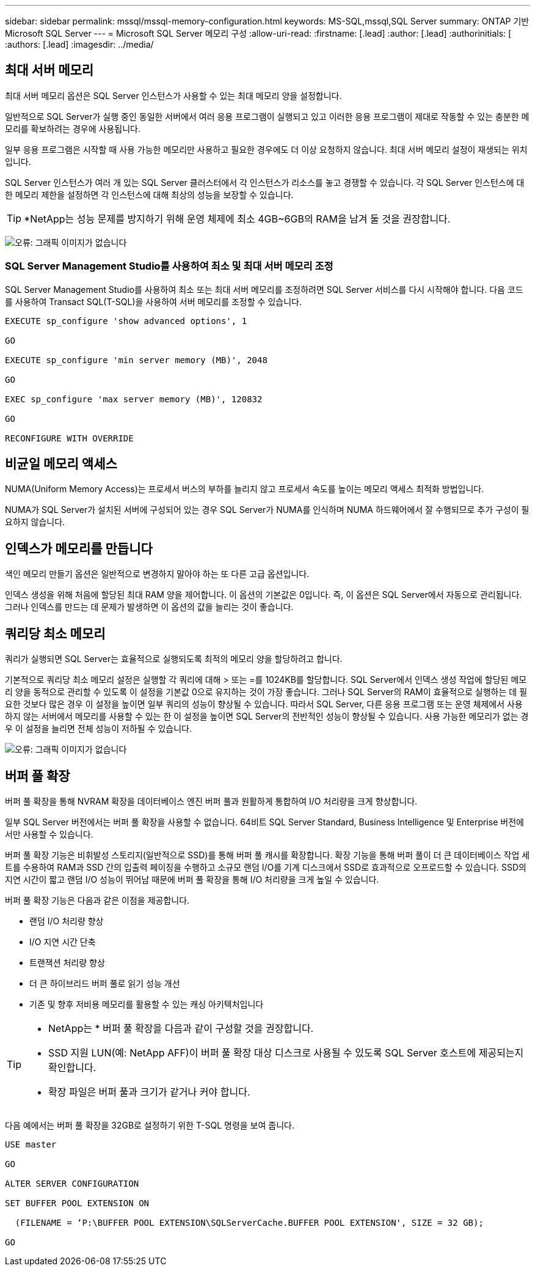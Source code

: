 ---
sidebar: sidebar 
permalink: mssql/mssql-memory-configuration.html 
keywords: MS-SQL,mssql,SQL Server 
summary: ONTAP 기반 Microsoft SQL Server 
---
= Microsoft SQL Server 메모리 구성
:allow-uri-read: 
:firstname: [.lead]
:author: [.lead]
:authorinitials: [
:authors: [.lead]
:imagesdir: ../media/




== 최대 서버 메모리

최대 서버 메모리 옵션은 SQL Server 인스턴스가 사용할 수 있는 최대 메모리 양을 설정합니다.

일반적으로 SQL Server가 실행 중인 동일한 서버에서 여러 응용 프로그램이 실행되고 있고 이러한 응용 프로그램이 제대로 작동할 수 있는 충분한 메모리를 확보하려는 경우에 사용됩니다.

일부 응용 프로그램은 시작할 때 사용 가능한 메모리만 사용하고 필요한 경우에도 더 이상 요청하지 않습니다. 최대 서버 메모리 설정이 재생되는 위치입니다.

SQL Server 인스턴스가 여러 개 있는 SQL Server 클러스터에서 각 인스턴스가 리소스를 놓고 경쟁할 수 있습니다. 각 SQL Server 인스턴스에 대한 메모리 제한을 설정하면 각 인스턴스에 대해 최상의 성능을 보장할 수 있습니다.


TIP: *NetApp는 성능 문제를 방지하기 위해 운영 체제에 최소 4GB~6GB의 RAM을 남겨 둘 것을 권장합니다.

image:mssql-max-server-memory.png["오류: 그래픽 이미지가 없습니다"]



=== SQL Server Management Studio를 사용하여 최소 및 최대 서버 메모리 조정

SQL Server Management Studio를 사용하여 최소 또는 최대 서버 메모리를 조정하려면 SQL Server 서비스를 다시 시작해야 합니다. 다음 코드를 사용하여 Transact SQL(T-SQL)을 사용하여 서버 메모리를 조정할 수 있습니다.

....
EXECUTE sp_configure 'show advanced options', 1

GO

EXECUTE sp_configure 'min server memory (MB)', 2048

GO

EXEC sp_configure 'max server memory (MB)', 120832

GO

RECONFIGURE WITH OVERRIDE
....


== 비균일 메모리 액세스

NUMA(Uniform Memory Access)는 프로세서 버스의 부하를 늘리지 않고 프로세서 속도를 높이는 메모리 액세스 최적화 방법입니다.

NUMA가 SQL Server가 설치된 서버에 구성되어 있는 경우 SQL Server가 NUMA를 인식하며 NUMA 하드웨어에서 잘 수행되므로 추가 구성이 필요하지 않습니다.



== 인덱스가 메모리를 만듭니다

색인 메모리 만들기 옵션은 일반적으로 변경하지 말아야 하는 또 다른 고급 옵션입니다.

인덱스 생성을 위해 처음에 할당된 최대 RAM 양을 제어합니다. 이 옵션의 기본값은 0입니다. 즉, 이 옵션은 SQL Server에서 자동으로 관리됩니다. 그러나 인덱스를 만드는 데 문제가 발생하면 이 옵션의 값을 늘리는 것이 좋습니다.



== 쿼리당 최소 메모리

쿼리가 실행되면 SQL Server는 효율적으로 실행되도록 최적의 메모리 양을 할당하려고 합니다.

기본적으로 쿼리당 최소 메모리 설정은 실행할 각 쿼리에 대해 > 또는 =를 1024KB를 할당합니다. SQL Server에서 인덱스 생성 작업에 할당된 메모리 양을 동적으로 관리할 수 있도록 이 설정을 기본값 0으로 유지하는 것이 가장 좋습니다. 그러나 SQL Server의 RAM이 효율적으로 실행하는 데 필요한 것보다 많은 경우 이 설정을 높이면 일부 쿼리의 성능이 향상될 수 있습니다. 따라서 SQL Server, 다른 응용 프로그램 또는 운영 체제에서 사용하지 않는 서버에서 메모리를 사용할 수 있는 한 이 설정을 높이면 SQL Server의 전반적인 성능이 향상될 수 있습니다. 사용 가능한 메모리가 없는 경우 이 설정을 늘리면 전체 성능이 저하될 수 있습니다.

image:mssql-min-memory-per-query.png["오류: 그래픽 이미지가 없습니다"]



== 버퍼 풀 확장

버퍼 풀 확장을 통해 NVRAM 확장을 데이터베이스 엔진 버퍼 풀과 원활하게 통합하여 I/O 처리량을 크게 향상합니다.

일부 SQL Server 버전에서는 버퍼 풀 확장을 사용할 수 없습니다. 64비트 SQL Server Standard, Business Intelligence 및 Enterprise 버전에서만 사용할 수 있습니다.

버퍼 풀 확장 기능은 비휘발성 스토리지(일반적으로 SSD)를 통해 버퍼 풀 캐시를 확장합니다. 확장 기능을 통해 버퍼 풀이 더 큰 데이터베이스 작업 세트를 수용하여 RAM과 SSD 간의 입출력 페이징을 수행하고 소규모 랜덤 I/O를 기계 디스크에서 SSD로 효과적으로 오프로드할 수 있습니다. SSD의 지연 시간이 짧고 랜덤 I/O 성능이 뛰어남 때문에 버퍼 풀 확장을 통해 I/O 처리량을 크게 높일 수 있습니다.

버퍼 풀 확장 기능은 다음과 같은 이점을 제공합니다.

* 랜덤 I/O 처리량 향상
* I/O 지연 시간 단축
* 트랜잭션 처리량 향상
* 더 큰 하이브리드 버퍼 풀로 읽기 성능 개선
* 기존 및 향후 저비용 메모리를 활용할 수 있는 캐싱 아키텍처입니다


[TIP]
====
* NetApp는 * 버퍼 풀 확장을 다음과 같이 구성할 것을 권장합니다.

* SSD 지원 LUN(예: NetApp AFF)이 버퍼 풀 확장 대상 디스크로 사용될 수 있도록 SQL Server 호스트에 제공되는지 확인합니다.
* 확장 파일은 버퍼 풀과 크기가 같거나 커야 합니다.


====
다음 예에서는 버퍼 풀 확장을 32GB로 설정하기 위한 T-SQL 명령을 보여 줍니다.

....
USE master

GO

ALTER SERVER CONFIGURATION

SET BUFFER POOL EXTENSION ON

  (FILENAME = ‘P:\BUFFER POOL EXTENSION\SQLServerCache.BUFFER POOL EXTENSION', SIZE = 32 GB);

GO
....